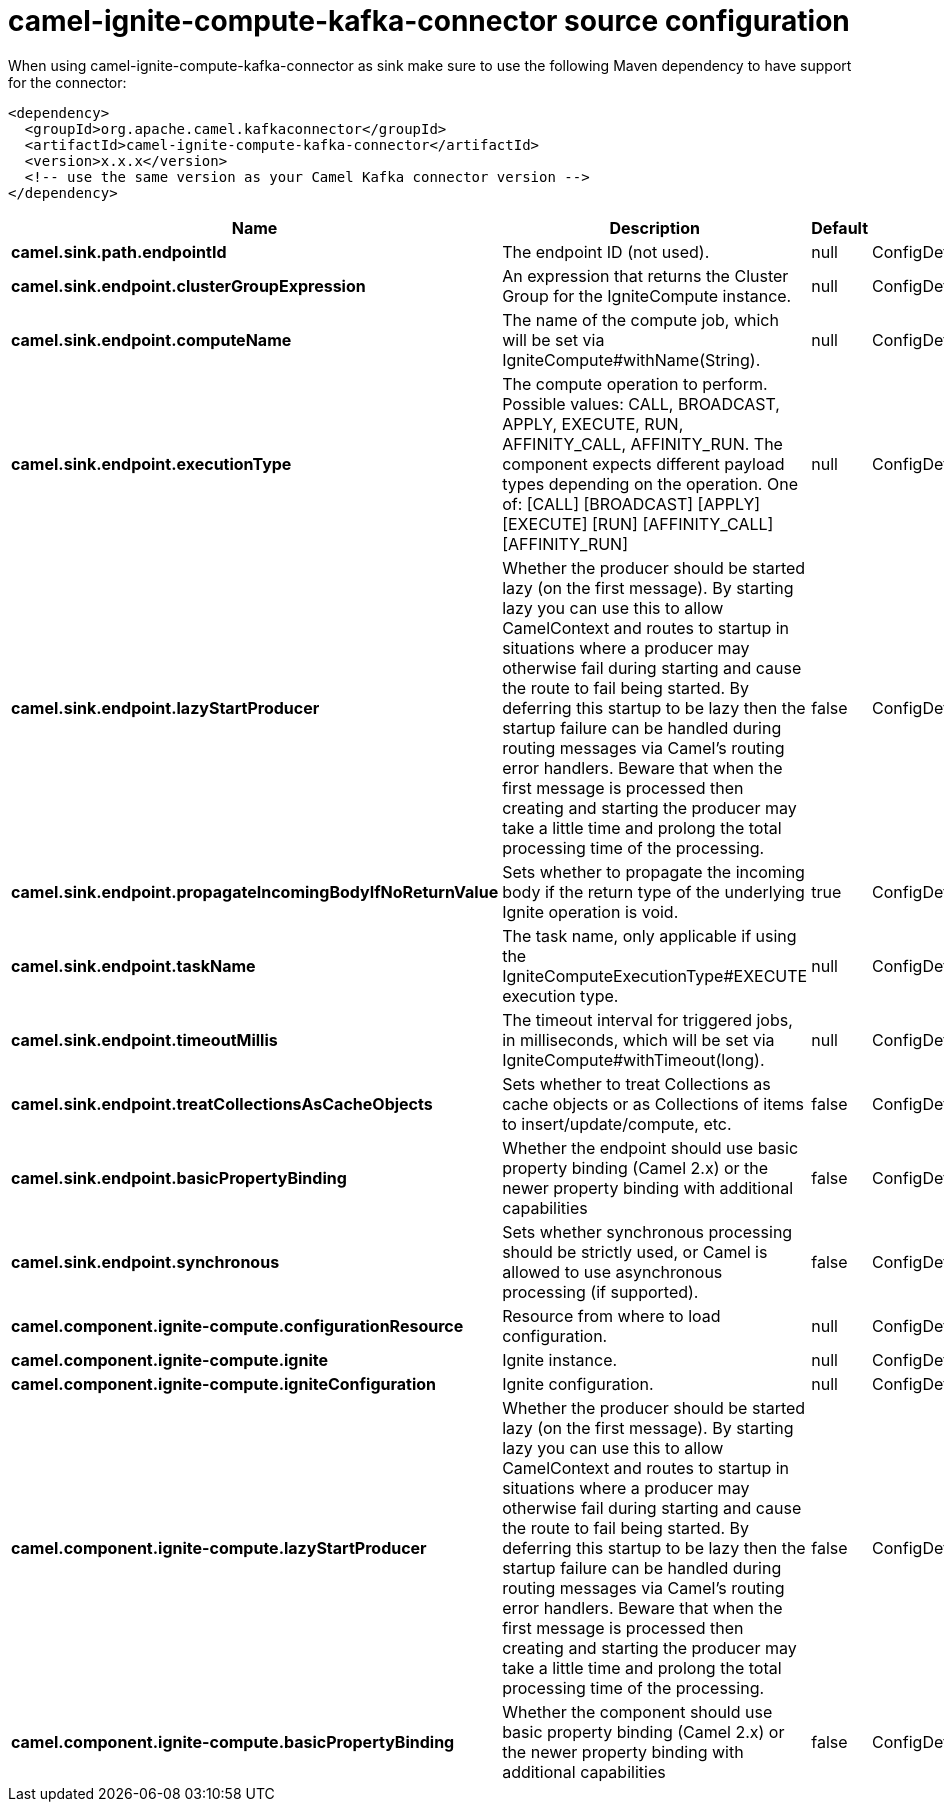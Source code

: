 // kafka-connector options: START
[[camel-ignite-compute-kafka-connector-source]]
= camel-ignite-compute-kafka-connector source configuration

When using camel-ignite-compute-kafka-connector as sink make sure to use the following Maven dependency to have support for the connector:

[source,xml]
----
<dependency>
  <groupId>org.apache.camel.kafkaconnector</groupId>
  <artifactId>camel-ignite-compute-kafka-connector</artifactId>
  <version>x.x.x</version>
  <!-- use the same version as your Camel Kafka connector version -->
</dependency>
----


[width="100%",cols="2,5,^1,2",options="header"]
|===
| Name | Description | Default | Priority
| *camel.sink.path.endpointId* | The endpoint ID (not used). | null | ConfigDef.Importance.HIGH
| *camel.sink.endpoint.clusterGroupExpression* | An expression that returns the Cluster Group for the IgniteCompute instance. | null | ConfigDef.Importance.MEDIUM
| *camel.sink.endpoint.computeName* | The name of the compute job, which will be set via IgniteCompute#withName(String). | null | ConfigDef.Importance.MEDIUM
| *camel.sink.endpoint.executionType* | The compute operation to perform. Possible values: CALL, BROADCAST, APPLY, EXECUTE, RUN, AFFINITY_CALL, AFFINITY_RUN. The component expects different payload types depending on the operation. One of: [CALL] [BROADCAST] [APPLY] [EXECUTE] [RUN] [AFFINITY_CALL] [AFFINITY_RUN] | null | ConfigDef.Importance.HIGH
| *camel.sink.endpoint.lazyStartProducer* | Whether the producer should be started lazy (on the first message). By starting lazy you can use this to allow CamelContext and routes to startup in situations where a producer may otherwise fail during starting and cause the route to fail being started. By deferring this startup to be lazy then the startup failure can be handled during routing messages via Camel's routing error handlers. Beware that when the first message is processed then creating and starting the producer may take a little time and prolong the total processing time of the processing. | false | ConfigDef.Importance.MEDIUM
| *camel.sink.endpoint.propagateIncomingBodyIfNoReturnValue* | Sets whether to propagate the incoming body if the return type of the underlying Ignite operation is void. | true | ConfigDef.Importance.MEDIUM
| *camel.sink.endpoint.taskName* | The task name, only applicable if using the IgniteComputeExecutionType#EXECUTE execution type. | null | ConfigDef.Importance.MEDIUM
| *camel.sink.endpoint.timeoutMillis* | The timeout interval for triggered jobs, in milliseconds, which will be set via IgniteCompute#withTimeout(long). | null | ConfigDef.Importance.MEDIUM
| *camel.sink.endpoint.treatCollectionsAsCacheObjects* | Sets whether to treat Collections as cache objects or as Collections of items to insert/update/compute, etc. | false | ConfigDef.Importance.MEDIUM
| *camel.sink.endpoint.basicPropertyBinding* | Whether the endpoint should use basic property binding (Camel 2.x) or the newer property binding with additional capabilities | false | ConfigDef.Importance.MEDIUM
| *camel.sink.endpoint.synchronous* | Sets whether synchronous processing should be strictly used, or Camel is allowed to use asynchronous processing (if supported). | false | ConfigDef.Importance.MEDIUM
| *camel.component.ignite-compute.configurationResource* | Resource from where to load configuration. | null | ConfigDef.Importance.MEDIUM
| *camel.component.ignite-compute.ignite* | Ignite instance. | null | ConfigDef.Importance.MEDIUM
| *camel.component.ignite-compute.igniteConfiguration* | Ignite configuration. | null | ConfigDef.Importance.MEDIUM
| *camel.component.ignite-compute.lazyStartProducer* | Whether the producer should be started lazy (on the first message). By starting lazy you can use this to allow CamelContext and routes to startup in situations where a producer may otherwise fail during starting and cause the route to fail being started. By deferring this startup to be lazy then the startup failure can be handled during routing messages via Camel's routing error handlers. Beware that when the first message is processed then creating and starting the producer may take a little time and prolong the total processing time of the processing. | false | ConfigDef.Importance.MEDIUM
| *camel.component.ignite-compute.basicPropertyBinding* | Whether the component should use basic property binding (Camel 2.x) or the newer property binding with additional capabilities | false | ConfigDef.Importance.MEDIUM
|===
// kafka-connector options: END
